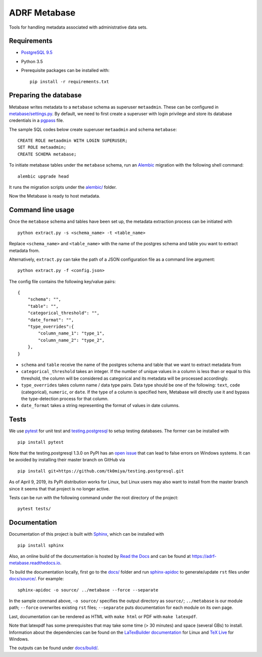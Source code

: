 ###############
ADRF Metabase
###############

Tools for handling metadata associated with administrative data sets.

--------------
Requirements
--------------

- `PostgreSQL 9.5 <https://www.postgresql.org/download/>`_
- Python 3.5
- Prerequisite packages can be installed with::

    pip install -r requirements.txt

-----------------------
Preparing the database
-----------------------

Metabase writes metadata to a ``metabase`` schema as superuser ``metaadmin``. These can be configured in `metabase/settings.py <metabase/settings.py>`_. By default, we need to first create a superuser with login privilege and store its database credentials in a `pgpass <https://www.postgresql.org/docs/9.5/libpq-pgpass.html>`_ file.

The sample SQL codes below create superuser ``metaadmin`` and schema ``metabase``::

    CREATE ROLE metaadmin WITH LOGIN SUPERUSER;
    SET ROLE metaadmin;
    CREATE SCHEMA metabase;

To initiate metabase tables under the ``metabase`` schema, run an `Alembic <https://alembic.sqlalchemy.org/en/latest/>`_ migration with the following shell command::

    alembic upgrade head

It runs the migration scripts under the `<alembic/>`_ folder.

Now the Metabase is ready to host metadata.

--------------------
Command line usage
--------------------

Once the ``metabase`` schema and tables have been set up, the metadata extraction process can be initiated with ::

    python extract.py -s <schema_name> -t <table_name>

Replace ``<schema_name>`` and ``<table_name>`` with the name of the postgres schema and table you want to extract metadata from. 

Alternatively, ``extract.py`` can take the path of a JSON configuration file as a command line argument::

    python extract.py -f <config.json>

The config file contains the following key/value pairs::

    {  
        "schema": "",
        "table": "",
        "categorical_threshold": "",
        "date_format": "",
        "type_overrides":{  
            "column_name_1": "type_1",
            "column_name_2": "type_2",
        },
    }

- ``schema`` and ``table`` receive the name of the postgres schema and table that we want to extract metadata from
- ``categorical_threshold`` takes an integer. If the number of unique values in a column is less than or equal to this threshold, the column will be considered as categorical and its metadata will be processed accordingly.
- ``type_overrides`` takes column name / data type pairs. Data type should be one of the following: ``text``, ``code`` (categorical), ``numeric``, or ``date``. If the type of a column is specified here, Metabase will directly use it and bypass the type-detection process for that column.
- ``date_format`` takes a string representing the format of values in date columns.

-----------
Tests
-----------

We use `pytest <https://doc.pytest.org/>`_ for unit test and `testing.postgresql <https://github.com/tk0miya/testing.postgresql>`_ to setup testing databases. The former can be installed with ::

    pip install pytest

Note that the testing.postgresql 1.3.0 on PyPI has an `open issue <https://github.com/tk0miya/testing.postgresql/issues/16>`_ that can lead to false errors on Windows systems. It can be avoided by installing their master branch on GitHub via ::

    pip install git+https://github.com/tk0miya/testing.postgresql.git

As of April 9, 2019, its PyPI distribution works for Linux, but Linux users may also want to install from the master branch since it seems that that project is no longer active.

Tests can be run with the following command under the root directory of the project::

    pytest tests/

-------------
Documentation
-------------

Documentation of this project is built with `Sphinx <http://www.sphinx-doc.org/en/master/>`_, which can be installed with ::

    pip install sphinx

Also, an online build of the documentation is hosted by `Read the Docs <https://readthedocs.org/>`_ and can be found at https://adrf-metabase.readthedocs.io.


To build the documentation locally, first go to the `<docs/>`_ folder and run `sphinx-apidoc <https://www.sphinx-doc.org/en/master/man/sphinx-apidoc.html>`_ to generate/update ``rst`` files under `<docs/source/>`_. For example::

    sphinx-apidoc -o source/ ../metabase --force --separate

In the sample command above, ``-o source/`` specifies the output directory as ``source/``; ``../metabase`` is our module path; ``--force`` overwrites existing ``rst`` files; ``--separate`` puts documentation for each module on its own page.

Last, documentation can be rendered as HTML with ``make html`` or PDF with ``make latexpdf``.

Note that latexpdf has some prerequisites that may take some time (> 30 minutes) and space (several GBs) to install. Information about the dependencies can be found on the `LaTexBuilder documentation <http://www.sphinx-doc.org/en/master/usage/builders/index.html#sphinx.builders.latex.LaTeXBuilder>`_ for Linux and `TeX Live <https://tug.org/texlive/windows.html>`_ for Windows.

The outputs can be found under `<docs/build/>`_.
